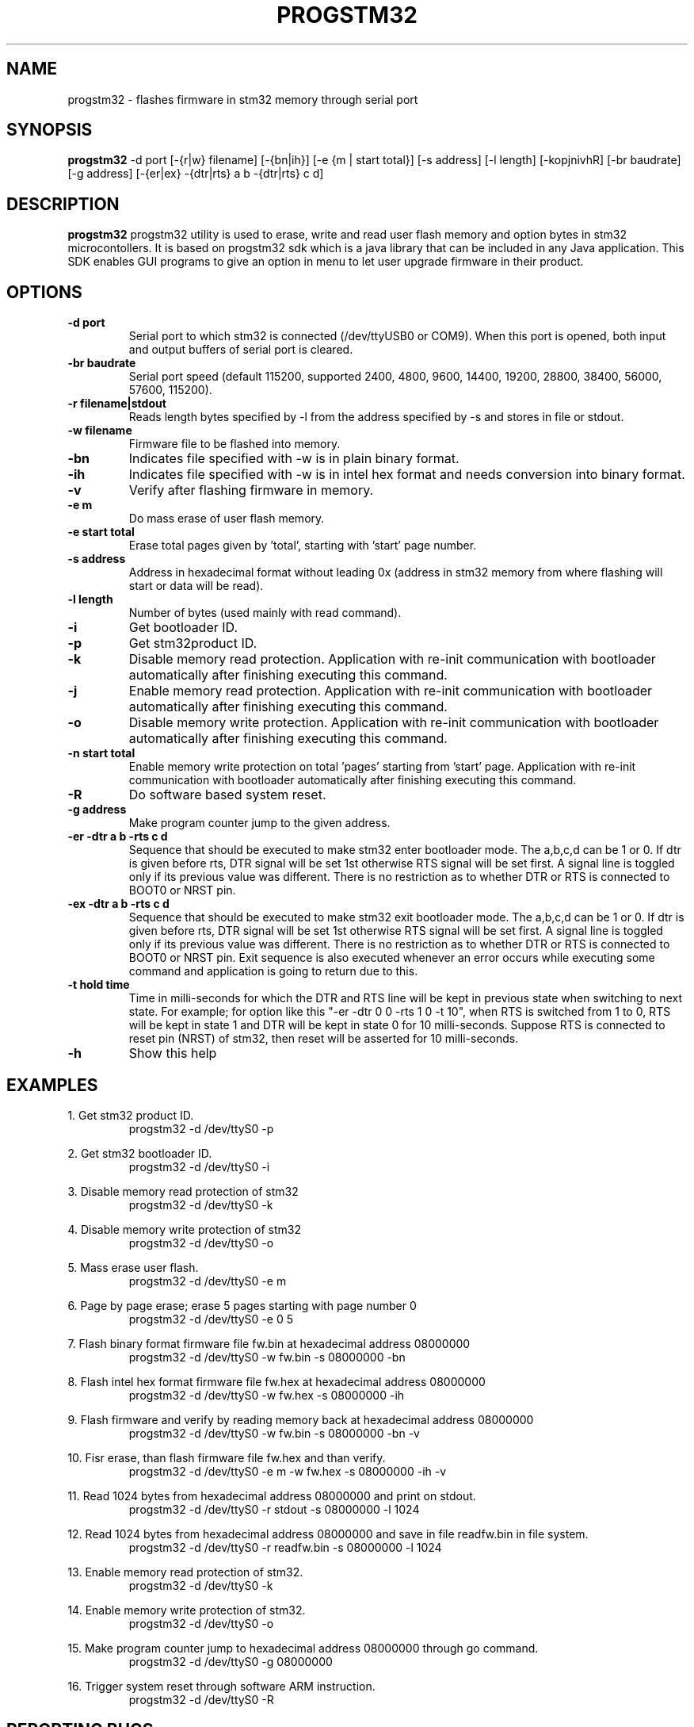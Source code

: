 .TH PROGSTM32 1
.SH NAME
progstm32 \- flashes firmware in stm32 memory through serial port

.SH SYNOPSIS
.B progstm32
-d port [\-{r|w} filename] [\-{bn|ih}] [\-e {m | start total}] [\-s address] [\-l length] [\-kopjnivhR] [\-br baudrate] [\-g address] [\-{er|ex} \-{dtr|rts} a b \-{dtr|rts} c d] 

.SH DESCRIPTION
.B progstm32
progstm32 utility is used to erase, write and read user flash memory and option 
bytes in stm32 microcontollers. It is based on progstm32 sdk which is a java library 
that can be included in any Java application. This SDK enables GUI programs to give 
an option in menu to let user upgrade firmware in their product.

.SH OPTIONS
.TP
.B \-d   port
Serial port to which stm32 is connected (/dev/ttyUSB0 or COM9). When this port is opened, both input and output buffers of serial port is cleared.

.TP
.B \-br  baudrate
Serial port speed (default 115200, supported 2400, 4800, 9600, 14400, 19200, 28800, 38400, 56000, 57600, 115200).

.TP
.B \-r   filename|stdout
Reads length bytes specified by -l from the address specified by -s and stores in file or stdout.

.TP
.B \-w   filename
Firmware file to be flashed into memory.

.TP
.B \-bn
Indicates file specified with -w is in plain binary format.

.TP
.B \-ih
Indicates file specified with -w is in intel hex format and needs conversion into binary format.

.TP
.B \-v
Verify after flashing firmware in memory.

.TP
.B \-e   m		       
Do mass erase of user flash memory.

.TP
.B \-e   start total
Erase total pages given by 'total', starting with 'start' page number.

.TP
.B \-s   address
Address in hexadecimal format without leading 0x (address in stm32 memory from where flashing will start or data will be read).

.TP
.B \-l   length
Number of bytes (used mainly with read command).

.TP
.B \-i
Get bootloader ID.

.TP
.B \-p
Get stm32product ID.

.TP
.B \-k
Disable memory read protection. Application with re-init communication with bootloader automatically after finishing executing this command.

.TP
.B \-j
Enable memory read protection. Application with re-init communication with bootloader automatically after finishing executing this command.

.TP
.B \-o
Disable memory write protection. Application with re-init communication with bootloader automatically after finishing executing this command.

.TP
.B \-n  start total
Enable memory write protection on total 'pages' starting from 'start' page. Application with re-init communication with bootloader automatically after finishing executing this command.

.TP
.B \-R
Do software based system reset.

.TP
.B \-g   address
Make program counter jump to the given address.

.TP
.B \-er \-dtr a b \-rts c d
Sequence that should be executed to make stm32 enter bootloader mode. The a,b,c,d can be 1 or 0. If dtr is given before rts, DTR signal will be set 1st otherwise RTS signal will be set first. A signal line is toggled only if its previous value was different. There is no restriction as to whether DTR or RTS is connected to BOOT0 or NRST pin.

.TP
.B \-ex \-dtr a b \-rts c d
Sequence that should be executed to make stm32 exit bootloader mode. The a,b,c,d can be 1 or 0. If dtr is given before rts, DTR signal will be set 1st otherwise RTS signal will be set first. A signal line is toggled only if its previous value was different. There is no restriction as to whether DTR or RTS is connected to BOOT0 or NRST pin. Exit sequence is also executed whenever an error occurs while executing some command and application is going to return due to this.

.TP
.B \-t hold time
Time in milli-seconds for which the DTR and RTS line will be kept in previous state when switching to next state. For example; for option like this "-er -dtr 0 0 -rts 1 0 -t 10", when RTS is switched from 1 to 0, RTS will be kept in state 1 and DTR will be kept in state 0 for 10 milli-seconds. Suppose RTS is connected to reset pin (NRST) of stm32, then reset will be asserted for 10 milli-seconds.

.TP
.B \-h
Show this help

.SH EXAMPLES
1. Get stm32 product ID.
.RS
.PD 0
.P
progstm32 \-d /dev/ttyS0 \-p
.PD
.RE

2. Get stm32 bootloader ID.
.RS
.PD 0
.P
progstm32 \-d /dev/ttyS0 \-i
.PD
.RE

3. Disable memory read protection of stm32
.RS
.PD 0
.P
progstm32 \-d /dev/ttyS0 \-k
.PD
.RE

4. Disable memory write protection of stm32
.RS
.PD 0
.P
progstm32 \-d /dev/ttyS0 \-o
.PD
.RE

5. Mass erase user flash.
.RS
.PD 0
.P
progstm32 \-d /dev/ttyS0 \-e m
.PD
.RE

6. Page by page erase; erase 5 pages starting with page number 0
.RS
.PD 0
.P
progstm32 \-d /dev/ttyS0 \-e 0 5
.PD
.RE

7. Flash binary format firmware file fw.bin at hexadecimal address 08000000
.RS
.PD 0
.P
progstm32 \-d /dev/ttyS0 \-w fw.bin \-s 08000000 \-bn
.PD
.RE

8. Flash intel hex format firmware file fw.hex at hexadecimal address 08000000
.RS
.PD 0
.P
progstm32 \-d /dev/ttyS0 \-w fw.hex \-s 08000000 \-ih
.PD
.RE

9. Flash firmware and verify by reading memory back at hexadecimal address 08000000
.RS
.PD 0
.P
progstm32 \-d /dev/ttyS0 \-w fw.bin -s 08000000 \-bn \-v
.PD
.RE

10. Fisr erase, than flash firmware file fw.hex and than verify.
.RS
.PD 0
.P
progstm32 \-d /dev/ttyS0 \-e m \-w fw.hex \-s 08000000 \-ih \-v
.PD
.RE

11. Read 1024 bytes from hexadecimal address 08000000 and print on stdout.
.RS
.PD 0
.P
progstm32 \-d /dev/ttyS0 \-r stdout \-s 08000000 \-l 1024
.PD
.RE

12. Read 1024 bytes from hexadecimal address 08000000 and save in file readfw.bin in file system.
.RS
.PD 0
.P
progstm32 \-d /dev/ttyS0 \-r readfw.bin \-s 08000000 \-l 1024
.PD
.RE

13. Enable memory read protection of stm32.
.RS
.PD 0
.P
progstm32 \-d /dev/ttyS0 \-k
.PD
.RE

14. Enable memory write protection of stm32.
.RS
.PD 0
.P
progstm32 \-d /dev/ttyS0 \-o
.PD
.RE

15. Make program counter jump to hexadecimal address 08000000 through go command.
.RS
.PD 0
.P
progstm32 \-d /dev/ttyS0 \-g 08000000
.PD
.RE

16. Trigger system reset through software ARM instruction.
.RS
.PD 0
.P
progstm32 \-d /dev/ttyS0 \-R
.PD
.RE

.SH REPORTING BUGS
Bugs can be reported by creating issues in the issues section of the source code repository.

.SH SEE ALSO
Factory bootloader in stm32 uses a predefined protocol for communication with host computer. Following application notes should be consulted to know how to enter and exit bootloader mode, communication protocol, product specific requirements and behaviour of commands etc.

.RS 0
AN2606: STM32 microcontroller system memory boot mode
.RE
.RS 0
AN3155: USART protocol used in the STM32 bootloader
.RE

.SH AUTHORS
The
.B progstm32
is developed and maintained by
.IR "Rishi Gupta <gupt21@gmail.com>"

.SH COPYRIGHT
Copyright (C) 2018, Rishi Gupta. All rights reserved.

.SH LICENSE
.B progstm32
is distributed under GNU Lesser General Public License Version 2.1. Copy of the license is available in source code repository in the file "LICENSE".
